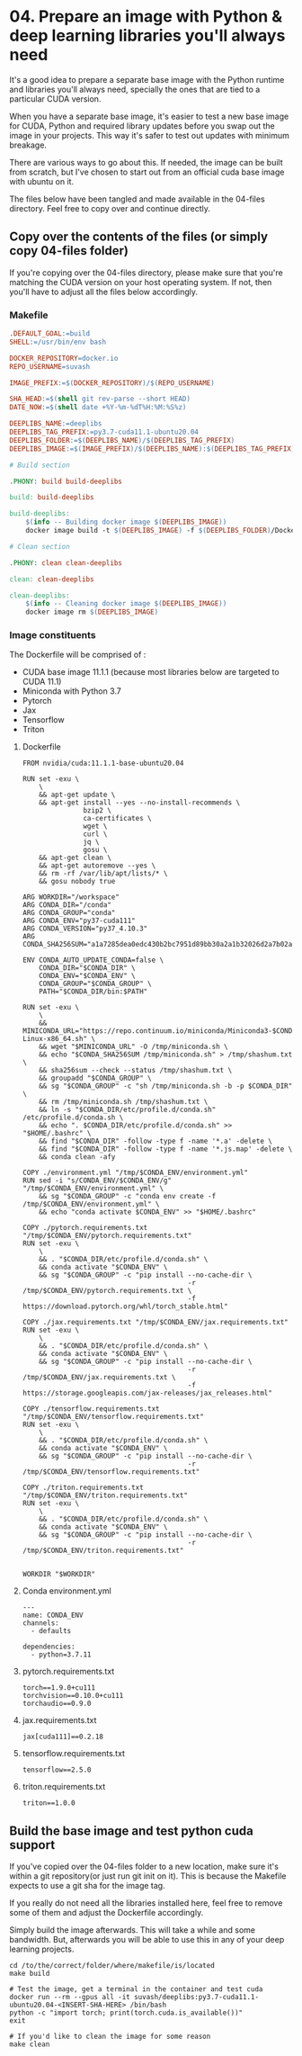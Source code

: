 * 04. Prepare an image with Python & deep learning libraries you'll always need

It's a good idea to prepare a separate base image with the Python runtime and libraries you'll always need, specially the ones that are tied to a particular CUDA version.

When you have a separate base image, it's easier to test a new base image for CUDA, Python and required library updates before you swap out the image in your projects. This way it's safer to test out updates with minimum breakage.

There are various ways to go about this. If needed, the image can be built from scratch, but I've chosen to start out from an official cuda base image with ubuntu on it.

The files below have been tangled and made available in the 04-files directory. Feel free to copy over and continue directly.

** Copy over the contents of the files (or simply copy 04-files folder)

If you're copying over the 04-files directory, please make sure that you're matching the CUDA version on your host operating system. If not, then you'll have to adjust all the files below accordingly.

*** Makefile

#+begin_src makefile :tangle ./04-files/Makefile
.DEFAULT_GOAL:=build
SHELL:=/usr/bin/env bash

DOCKER_REPOSITORY=docker.io
REPO_USERNAME=suvash

IMAGE_PREFIX:=$(DOCKER_REPOSITORY)/$(REPO_USERNAME)

SHA_HEAD:=$(shell git rev-parse --short HEAD)
DATE_NOW:=$(shell date +%Y-%m-%dT%H:%M:%S%z)

DEEPLIBS_NAME:=deeplibs
DEEPLIBS_TAG_PREFIX:=py3.7-cuda11.1-ubuntu20.04
DEEPLIBS_FOLDER:=$(DEEPLIBS_NAME)/$(DEEPLIBS_TAG_PREFIX)
DEEPLIBS_IMAGE:=$(IMAGE_PREFIX)/$(DEEPLIBS_NAME):$(DEEPLIBS_TAG_PREFIX)-$(SHA_HEAD)

# Build section

.PHONY: build build-deeplibs

build: build-deeplibs

build-deeplibs:
	$(info -- Building docker image $(DEEPLIBS_IMAGE))
	docker image build -t $(DEEPLIBS_IMAGE) -f $(DEEPLIBS_FOLDER)/Dockerfile $(DEEPLIBS_FOLDER)

# Clean section

.PHONY: clean clean-deeplibs

clean: clean-deeplibs

clean-deeplibs:
	$(info -- Cleaning docker image $(DEEPLIBS_IMAGE))
	docker image rm $(DEEPLIBS_IMAGE)
#+end_src

*** Image constituents


The Dockerfile will be comprised of :
+ CUDA base image 11.1.1 (because most libraries below are targeted to CUDA 11.1)
+ Miniconda with Python 3.7
+ Pytorch
+ Jax
+ Tensorflow
+ Triton

**** Dockerfile

#+begin_src text :tangle ./04-files/deeplibs/py3.7-cuda11.1-ubuntu20.04/Dockerfile
  FROM nvidia/cuda:11.1.1-base-ubuntu20.04

  RUN set -exu \
      \
      && apt-get update \
      && apt-get install --yes --no-install-recommends \
                 bzip2 \
                 ca-certificates \
                 wget \
                 curl \
                 jq \
                 gosu \
      && apt-get clean \
      && apt-get autoremove --yes \
      && rm -rf /var/lib/apt/lists/* \
      && gosu nobody true

  ARG WORKDIR="/workspace"
  ARG CONDA_DIR="/conda"
  ARG CONDA_GROUP="conda"
  ARG CONDA_ENV="py37-cuda111"
  ARG CONDA_VERSION="py37_4.10.3"
  ARG CONDA_SHA256SUM="a1a7285dea0edc430b2bc7951d89bb30a2a1b32026d2a7b02aacaaa95cf69c7c"

  ENV CONDA_AUTO_UPDATE_CONDA=false \
      CONDA_DIR="$CONDA_DIR" \
      CONDA_ENV="$CONDA_ENV" \
      CONDA_GROUP="$CONDA_GROUP" \
      PATH="$CONDA_DIR/bin:$PATH"

  RUN set -exu \
      \
      && MINICONDA_URL="https://repo.continuum.io/miniconda/Miniconda3-$CONDA_VERSION-Linux-x86_64.sh" \
      && wget "$MINICONDA_URL" -O /tmp/miniconda.sh \
      && echo "$CONDA_SHA256SUM /tmp/miniconda.sh" > /tmp/shashum.txt \
      && sha256sum --check --status /tmp/shashum.txt \
      && groupadd "$CONDA_GROUP" \
      && sg "$CONDA_GROUP" -c "sh /tmp/miniconda.sh -b -p $CONDA_DIR" \
      && rm /tmp/miniconda.sh /tmp/shashum.txt \
      && ln -s "$CONDA_DIR/etc/profile.d/conda.sh" /etc/profile.d/conda.sh \
      && echo ". $CONDA_DIR/etc/profile.d/conda.sh" >> "$HOME/.bashrc" \
      && find "$CONDA_DIR" -follow -type f -name '*.a' -delete \
      && find "$CONDA_DIR" -follow -type f -name '*.js.map' -delete \
      && conda clean -afy

  COPY ./environment.yml "/tmp/$CONDA_ENV/environment.yml"
  RUN sed -i "s/CONDA_ENV/$CONDA_ENV/g" "/tmp/$CONDA_ENV/environment.yml" \
      && sg "$CONDA_GROUP" -c "conda env create -f /tmp/$CONDA_ENV/environment.yml" \
      && echo "conda activate $CONDA_ENV" >> "$HOME/.bashrc"

  COPY ./pytorch.requirements.txt "/tmp/$CONDA_ENV/pytorch.requirements.txt"
  RUN set -exu \
      \
      && . "$CONDA_DIR/etc/profile.d/conda.sh" \
      && conda activate "$CONDA_ENV" \
      && sg "$CONDA_GROUP" -c "pip install --no-cache-dir \
                                           -r /tmp/$CONDA_ENV/pytorch.requirements.txt \
                                           -f https://download.pytorch.org/whl/torch_stable.html"

  COPY ./jax.requirements.txt "/tmp/$CONDA_ENV/jax.requirements.txt"
  RUN set -exu \
      \
      && . "$CONDA_DIR/etc/profile.d/conda.sh" \
      && conda activate "$CONDA_ENV" \
      && sg "$CONDA_GROUP" -c "pip install --no-cache-dir \
                                           -r /tmp/$CONDA_ENV/jax.requirements.txt \
                                           -f https://storage.googleapis.com/jax-releases/jax_releases.html"

  COPY ./tensorflow.requirements.txt "/tmp/$CONDA_ENV/tensorflow.requirements.txt"
  RUN set -exu \
      \
      && . "$CONDA_DIR/etc/profile.d/conda.sh" \
      && conda activate "$CONDA_ENV" \
      && sg "$CONDA_GROUP" -c "pip install --no-cache-dir \
                                           -r /tmp/$CONDA_ENV/tensorflow.requirements.txt"

  COPY ./triton.requirements.txt "/tmp/$CONDA_ENV/triton.requirements.txt"
  RUN set -exu \
      \
      && . "$CONDA_DIR/etc/profile.d/conda.sh" \
      && conda activate "$CONDA_ENV" \
      && sg "$CONDA_GROUP" -c "pip install --no-cache-dir \
                                           -r /tmp/$CONDA_ENV/triton.requirements.txt"


  WORKDIR "$WORKDIR"
#+end_src

**** Conda environment.yml

#+begin_src text :tangle ./04-files/deeplibs/py3.7-cuda11.1-ubuntu20.04/environment.yml
  ---
  name: CONDA_ENV
  channels:
    - defaults

  dependencies:
    - python=3.7.11
#+end_src

****  pytorch.requirements.txt

#+begin_src text :tangle ./04-files/deeplibs/py3.7-cuda11.1-ubuntu20.04/pytorch.requirements.txt
  torch==1.9.0+cu111
  torchvision==0.10.0+cu111
  torchaudio==0.9.0
#+end_src

****  jax.requirements.txt

#+begin_src text :tangle ./04-files/deeplibs/py3.7-cuda11.1-ubuntu20.04/jax.requirements.txt
  jax[cuda111]==0.2.18
#+end_src

****  tensorflow.requirements.txt

#+begin_src text :tangle ./04-files/deeplibs/py3.7-cuda11.1-ubuntu20.04/tensorflow.requirements.txt
  tensorflow==2.5.0
#+end_src

****  triton.requirements.txt

#+begin_src text :tangle ./04-files/deeplibs/py3.7-cuda11.1-ubuntu20.04/triton.requirements.txt
  triton==1.0.0
#+end_src


** Build the base image and test python cuda support

If you've copied over the 04-files folder to a new location, make sure it's within a git repository(or just run git init on it). This is because the Makefile expects to use a git sha for the image tag.

If you really do not need all the libraries installed here, feel free to remove some of them and adjust the Dockerfile accordingly.

Simply build the image afterwards. This will take a while and some bandwidth. But, afterwards you will be able to use this in any of your deep learning projects.

#+begin_src shell
  cd /to/the/correct/folder/where/makefile/is/located
  make build

  # Test the image, get a terminal in the container and test cuda
  docker run --rm --gpus all -it suvash/deeplibs:py3.7-cuda11.1-ubuntu20.04-<INSERT-SHA-HERE> /bin/bash
  python -c "import torch; print(torch.cuda.is_available())"
  exit

  # If you'd like to clean the image for some reason
  make clean
#+end_src
